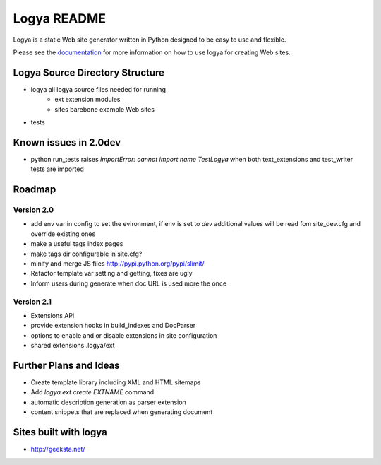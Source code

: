 Logya README
============

Logya is a static Web site generator written in Python designed to be easy
to use and flexible.

Please see the `documentation`_ for more information on how to use logya for creating Web sites.

Logya Source Directory Structure
--------------------------------

* logya       all logya source files needed for running
    * ext       extension modules
    * sites     barebone example Web sites
* tests

Known issues in 2.0dev
----------------------

* python run_tests raises `ImportError: cannot import name TestLogya` when both text_extensions and test_writer tests are imported

Roadmap
-------

Version 2.0
~~~~~~~~~~~

* add env var in config to set the evironment, if env is set to `dev` additional values will be read fom site_dev.cfg and override existing ones
* make a useful tags index pages
* make tags dir configurable in site.cfg?
* minify and merge JS files http://pypi.python.org/pypi/slimit/
* Refactor template var setting and getting, fixes are ugly
* Inform users during generate when doc URL is used more the once

Version 2.1
~~~~~~~~~~~

* Extensions API
* provide extension hooks in build_indexes and DocParser
* options to enable and or disable extensions in site configuration
* shared extensions .logya/ext

Further Plans and Ideas
-----------------------

* Create template library including XML and HTML sitemaps
* Add `logya ext create EXTNAME` command
* automatic description generation as parser extension
* content snippets that are replaced when generating document

Sites built with logya
----------------------

* http://geeksta.net/


.. _`documentation`: http://yaph.github.com/logya/
